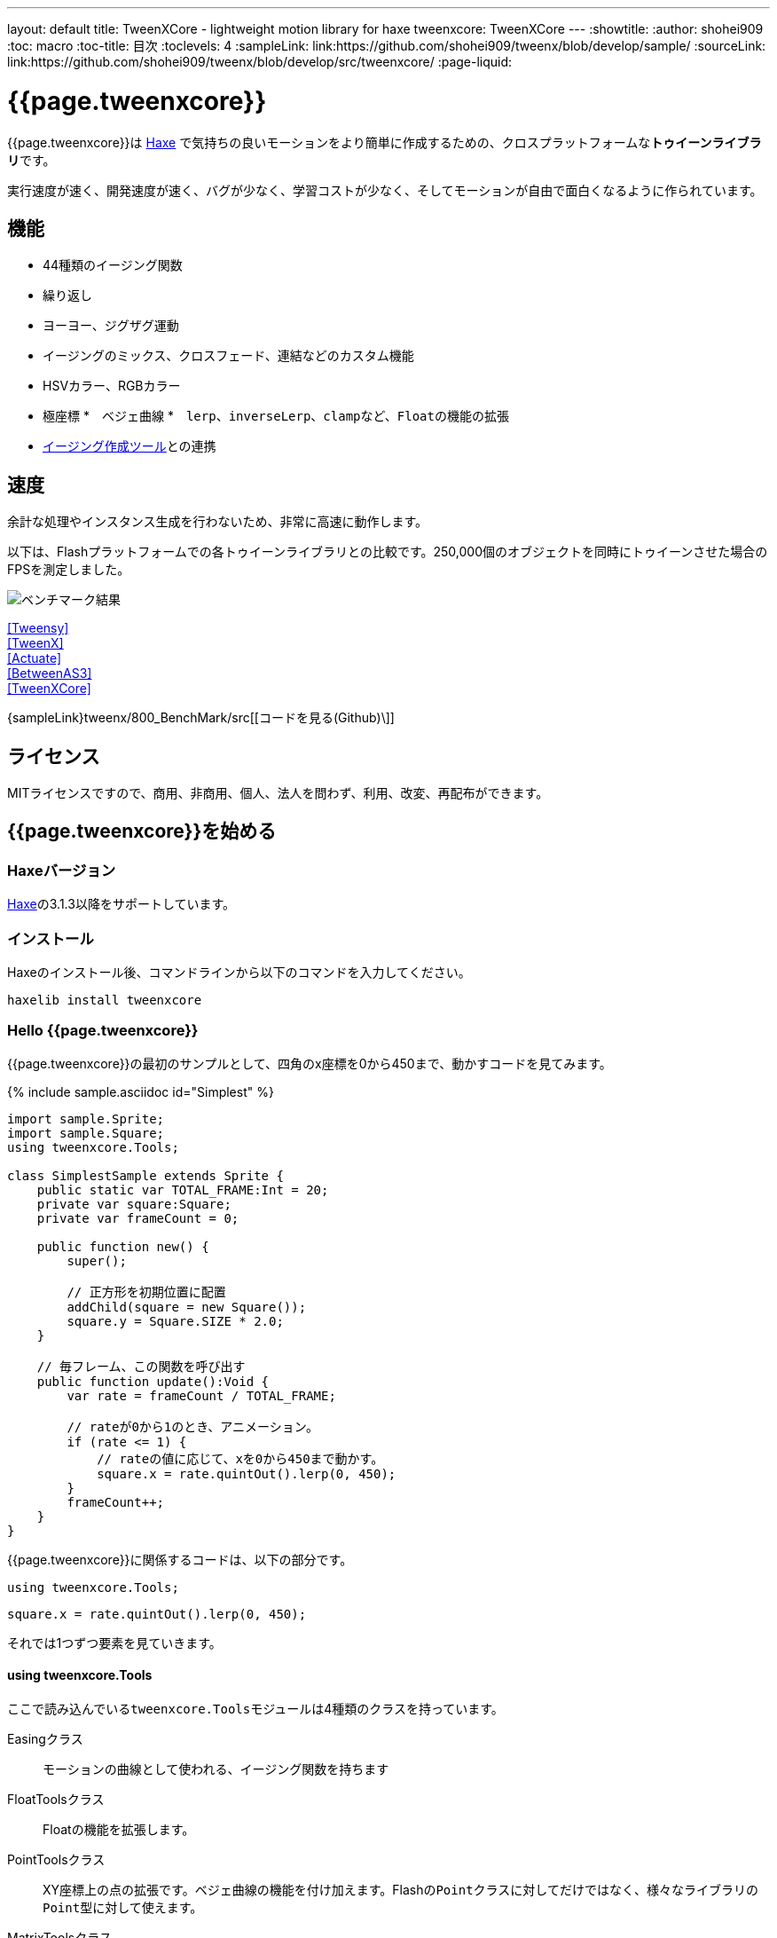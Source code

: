 ---
layout: default
title: TweenXCore - lightweight motion library for haxe
tweenxcore: +++<span class="tweenxcore">TweenX<span class="core">Core</span></span>+++
---
:showtitle:
:author: shohei909
:toc: macro
:toc-title: 目次
:toclevels: 4
:sampleLink: link:https://github.com/shohei909/tweenx/blob/develop/sample/
:sourceLink: link:https://github.com/shohei909/tweenx/blob/develop/src/tweenxcore/
:page-liquid:

= {{page.tweenxcore}}

{{page.tweenxcore}}は https://haxe.org/[Haxe] で気持ちの良いモーションをより簡単に作成するための、クロスプラットフォームな**トゥイーンライブラリ**です。

実行速度が速く、開発速度が速く、バグが少なく、学習コストが少なく、そしてモーションが自由で面白くなるように作られています。

++++
<div><canvas class="movie" id="CustomEasingSample" /></canvas></div>
++++

toc::[]

== 機能

* 44種類のイージング関数
* 繰り返し
* ヨーヨー、ジグザグ運動
* イージングのミックス、クロスフェード、連結などのカスタム機能
* HSVカラー、RGBカラー
* 極座標
*　ベジェ曲線
*　``lerp``、``inverseLerp``、``clamp``など、``Float``の機能の拡張
* link:./custom/[イージング作成ツール]との連携

== 速度

余計な処理やインスタンス生成を行わないため、非常に高速に動作します。

以下は、Flashプラットフォームでの各トゥイーンライブラリとの比較です。250,000個のオブジェクトを同時にトゥイーンさせた場合のFPSを測定しました。

image::/images/benchmark1.png[ベンチマーク結果]

link:/sample/bench1/TweensyBench.swf?width=401&height=401[[Tweensy\]] +
link:/sample/bench1/TweenXBench.swf?width=401&height=401[[TweenX\]] +
link:/sample/bench1/ActuateBench.swf?width=401&height=401[[Actuate\]] +
link:/sample/bench1/BetweenAS3Bench.swf?width=401&height=401[[BetweenAS3\]] +
link:/sample/bench1/TweenXCoreBench.swf?width=401&height=401[[TweenXCore\]]

{sampleLink}tweenx/800_BenchMark/src[[コードを見る(Github)\]]


== ライセンス

MITライセンスですので、商用、非商用、個人、法人を問わず、利用、改変、再配布ができます。


== {{page.tweenxcore}}を始める

=== Haxeバージョン

http://haxe.org/[Haxe]の3.1.3以降をサポートしています。


=== インストール

Haxeのインストール後、コマンドラインから以下のコマンドを入力してください。

[source, shell]
---------
haxelib install tweenxcore
---------

=== Hello {{page.tweenxcore}}

{{page.tweenxcore}}の最初のサンプルとして、四角のx座標を0から450まで、動かすコードを見てみます。

{% include sample.asciidoc id="Simplest" %}

[source,haxe,linenums]
---------
import sample.Sprite;
import sample.Square;
using tweenxcore.Tools;

class SimplestSample extends Sprite {
    public static var TOTAL_FRAME:Int = 20;
    private var square:Square;
    private var frameCount = 0;

    public function new() {
        super();
        
        // 正方形を初期位置に配置
        addChild(square = new Square());
        square.y = Square.SIZE * 2.0;
    }

    // 毎フレーム、この関数を呼び出す
    public function update():Void {
        var rate = frameCount / TOTAL_FRAME;
        
        // rateが0から1のとき、アニメーション。
        if (rate <= 1) {
            // rateの値に応じて、xを0から450まで動かす。
            square.x = rate.quintOut().lerp(0, 450);
        }
        frameCount++;
    }
}
---------

{{page.tweenxcore}}に関係するコードは、以下の部分です。

[source,haxe]
---------
using tweenxcore.Tools;
---------

[source,haxe]
---------
square.x = rate.quintOut().lerp(0, 450);
---------



それでは1つずつ要素を見ていきます。


==== using tweenxcore.Tools

ここで読み込んでいる``tweenxcore.Tools``モジュールは4種類のクラスを持っています。

Easingクラス::
  モーションの曲線として使われる、イージング関数を持ちます

FloatToolsクラス::
  Floatの機能を拡張します。

PointToolsクラス::
  XY座標上の点の拡張です。ベジェ曲線の機能を付け加えます。Flashの``Point``クラスに対してだけではなく、様々なライブラリの``Point``型に対して使えます。

MatrixToolsクラス::
  XY座標のアフィン変換の行列の拡張です。2次元的な動きを相似変換するための機能を付け加えます。Flashの``Matrix``クラスに対してだけではなく、{sourceLink}tweenxcore/geom/Matrix.hx[似たインターフェース]を持つその他のライブラリの``Matrix``型に対して使えます。

``using tweenxcore.Tools;``でこのすべてを拡張として読みこみます。

チュートリアルで紹介する関数の多くはこの``Tools``のモジュールにありますから、そのソースを参照しながら読み進めると理解がしやすいかと思います。

{sourceLink}tweenxcore/Tools.hx[[ソースを見る(tweenxcore.Tools)\]]


==== イージング関数

``quintOut``はイージング関数です。0から1へと変化する``rate``の値を、5次関数をつかって後詰めの値へと変えています

{{page.tweenxcore}}が提供するイージング関数はもちろん``quintOut``のみではありません。

link:http://easings.net/[Robert Pennerのイージング関数]を基本とし、中央で減速して再度加速する``OutIn``のモードと、瞬間的に移動を行うwarpが追加された計44個の関数を提供しています。
   
{% include sample.asciidoc id="EasingVisualize" %}


これらの関数の中身が具体的にどうなっているのか少し見てみます。

{{page.tweenxcore}}での、``cubicIn``関数は以下の通りです。

[source,haxe]
---------
function cubicIn(t:Float):Float {
    return t * t * t;
}
---------

ただ単にFloatを受け取ってFloatを返す、シンプルな関数です。


この関数に先ほどのサンプルコードのイージングを差し替えてみます。たった1行、以下のように変更を加えます。

[source,haxe]
---------
square.x = rate.cubicIn().lerp(0, 450);
---------

{% include sample.asciidoc id="Easing" %}

動きが、もとの``quintOut``から変わっているのがわかると思います。


==== lerp

``lerp`` は線形補間の関数で、``tweenxcore.Tools.FloatTools``が持つ関数です。

さきほどのサンプルでは、0.0から1.0の指定した範囲の値を、0から450までの値に変換しています。これにより``rate``が0.0から1.0まで変化する間に、``square.x``は0から450へと移動します。



== {{page.tweenxcore}}の思想



=== 0.0から始まり、1.0で終わる

{{page.tweenxcore}}の世界では、始まりの値は0.0であり、終わりの値は1.0です。

つまり、

* モーションの時刻の場合、開始時刻は0.0で表し終了時刻は1.0を使います。
* アルファ値の場合、完全な透明は0.0で完全な不透明は1.0です。
* 円の1周の場合、0度は0.0であり360度は1.0です。
* RGBカラーのRed値の場合、0.0が赤みが全くなく1.0が完全な赤です。

{{page.tweenxcore}}では、このような0.0から1.0を基準とする値について``rate``という変数名をよく使います。



=== 脱ブラックボックス

{{page.tweenxcore}}は、出発地点や到達地点を指定して自動でオブジェクトを動かすような機能は持ちません。

トゥイーンライブラリが自動的にオブジェクトを動かしてくれる機能はただモーションを再生するだけなら簡単ですが、少し凝ったことをしようとすると途端に難しくなります。

例えば、以下のようなことです

* 一時停止ボタンが押されたときにゲーム内の**アニメーションを一時停止した上で、さらにアニメーション付きでポップアップを表示させたい**
* インジケータが**フェードインしている途中に**通信が終わったら、**すぐにフェードアウトに切り替えをしたい**
* あるモーションについて、マウスダウン中だけ**スロー再生にしたい**

多くのトゥイーンライブラリでは、こういった内容の実現はできなかったり、複雑な仕様をおぼえなきゃいけなかったりします。

それに対して、{{page.tweenxcore}}の解決策は簡単です。

* モーションを止めたければ、止めたい場所の**更新をやめれば止まります**
* フェードインとフェードアウトは、単純な**``if``文で切り替えることができます**
* フレームカウント(``frameCount``)の上昇を1づつから、**0.5づつにすれば、モーションは0.5倍速再生になります**

何も難しいことがありません。

{{page.tweenxcore}}が提供するのは、以下の3つです。

* 0.0から1.0の範囲ではない値を、0.0から1.0の数値に変換する機能。　（``FloatTools.inverseLerp``関数や、``FloatChange``クラス）
* 0.0から1.0の数値を、別の曲線を描く0.0から1.0の数値に変換する機能。（``Easing``やカスタムイージングの機能）
* 0.0から1.0の数値を、様々な値へと変換する機能。（``FloatTools.lerp``や、``Timeline``クラス）

たったこれだけの機能があれば、自由に思いのままのモーションを作ることができます。その方法については、チュートリアルで解説していきます。



=== どこでも使える

{{page.tweenxcore}}は、プラットフォームや、あわせて使うフレームワーク、プログラミングのパラダイムに左右されることなく利用可能です。

* 目指しているスタイルが、オブジェクト指向でも、手続き型プログラミングでも、関数型プログラミングでもよくマッチします。
* 使用するフレームワークが、OpenFLであっても、Reactであっても、Unityであっても同じように動作します。
* クライアントサイドでも、サーバーサイドでも、コンパイル時でも動作します。



== {{page.tweenxcore}}チュートリアル

=== イージングを自作する

{{page.tweenxcore}}には44種類のイージングありますがこれらを単に使うだけでは、ありふれたモーションになりがちです。{{page.tweenxcore}}ではイージングを組み合わせたり混ぜ合わせたりして自分だけのイージングを作り出すことができます。


==== 多重のイージング（関数合成）

イージングを2重、3重に使うと、新しい動きを作ることができます。

{% include sample.asciidoc id="Composite" %}

```haxe
square.x = rate.cubicIn().bounceOut().lerp(0, 450);
```

``cubicIn``を使ってから``bounceOut``を使ってことで、加速していくバウンドのイージングを作っています。


==== Mix

``mixEasing`` is intermediate easing between the two easings.

{% include sample.asciidoc id="Mix" %}

```haxe
square.x = rate.mixEasing(Easing.expoOutIn, Easing.linear, 0.18).lerp(0, 450);
```

サンプルはゲームのカットイン演出にありそうな動きです。``expoOutIn``に``linear``関数を``0.18``ミックスすることで、``OutIn``のイージングの真ん中での静止を無くしています。

==== クロスフェード

``crossfadeEasing``は、始まりと終わりで別のイージングに徐々に変わっていくようなイージングです。

{% include sample.asciidoc id="Crossfade" %}

```haxe
square.x = rate.crossfadeEasing(
    Easing.quintOut,
    Easing.bounceOut,
    Easing.sineInOut
).lerp(0, 450);
```

サンプルは``quintOut``として始まって、徐々に``Easing.bounceOut``に変わっていくイージングです。変化の仕方の曲線として``Easing.sineInOut``を使っていました。


==== ヨーヨー

ヨーヨーは0.0から1.0に行って、逆再生の動きで0.0に帰ってくるモーションです。

{% include sample.asciidoc id="Yoyo" %}

```haxe
// ヨーヨー
square.x = rate.yoyo(Easing.quintOut).lerp(0, 450);
```

==== ジグザグ

ジグザグは0.0から1.0に行って、移動方向を反転させた動きで0.0に帰ってくるようなモーションです。

{% include sample.asciidoc id="Zigzag" %}

```
// ジグザグ
square.x = rate.zigzag(Easing.quintOut).lerp(0, 450);
```


==== コネクト

``connectEasing``は、2つのイージングをつなげて再生する機能です。

{% include sample.asciidoc id="Connect" %}

```haxe
square.x = rate.connectEasing(Easing.backOut, Easing.linear, 0.9, 0.4).lerp(0, 450);
```

サンプルでは、最初の``0.9``の時間で``0.4``の位置まで``backOut``で移動した後、残りを``linear``で移動しています。


==== ワンツー

``oneTwoEasing``は、別々のイージングで2回移動を行うイージングです。

{% include sample.asciidoc id="OneTwo" %}

```haxe
square1.x = rate.oneTwoEasing(Easing.backIn, Easing.linear, 0.7).lerp(30, 420);
```

``backIn``で1回目の移動を、``linear``で2回目の移動を行っています。


==== CustomEasingクラス

このようなイージングのカスタム機能を何度も使う場合、自作のイージングをまとめたCustomEasingクラスを作っておくと便利です。

```haxe
using tweenxcore.Tools;

class CustomEasing {
    public static inline function quintQuintInOut(rate:Float) {
       return rate.quintInOut().quintInOut();
    }
}
```

このように``CustomEasing``クラスを定義しておけば、自分の作ったイージングを``using packageName.CustomEasing;``して簡単に利用できるようになります。


==== イージングエディタ

イージングエディタは、イージングを自作するためのツールです。イージングを組み合わせをブラウザ上で実際に試しながら作ることができます。

image::/images/easing_editor_ja.png[alt="イージングエディタ" class="large" link="./custom/"]
link:./custom/[イージングエディタ | TweenXCore]


=== 値の変化をあつかう（FloatChange）

これまでのサンプルは現在の値のみを使うものでしたが、直前の値と現在の値の両方を使うことで、さまざまな動作を作ることができます。

{{page.tweenxcore}}では、直前の値と現在の値をあつかう``FloatChange``というクラスを提供しています。

==== 値を横切った瞬間を取得

``FloatChange``を使用する例として、フレームカウントが特定の値を横切った瞬間の判定があります。

{% include sample.asciidoc id="CrossOver" %}

```haxe
public function update():Void {
    var floatChange = new FloatChange(frameCount, frameCount += 1);
    
    // フレームカウントが30.0を横切った瞬間に、画面全体に四角を表示
    if (floatChange.isCrossOver(30.0)) {
        addChild(square = new Square());
        square.width = 481;
        square.height = 151;
    }
}
```

``new FloatChange``の第1引数は直前の値``previous``、第2引数は現在の値``current``で、``FloatChange``はこの2つの値をあつかうための便利関数を提供します。

``isCrossOver``関数は、この``previous``と``current``が指定した値を横切った瞬間のみ``true``になります。

この例の場合は``previous \<= 30.0 && 30.0 < current``または``current \<= 30.0 && 30.0 < previous``の条件で判定されます。

``FloatChange``は例えば時間ベースでモーションをさせる場合に役に立ちます。``new FloatChange(previousTime, currentTime)``としたときに、**``previousTime``と``currentTime``がたまたま同一の値になったとしても、``isCrossOver``で判定した処理が2重に呼び出されることはありません。**

{sourceLink}tweenxcore/structure/FloatChange.hx[[ソースを見る(tweenxcore.structure.FloatChange)\]]


==== 値がある区間にいる間を取得

フレームが特定の区間にある時のモーションです。

{% include sample.asciidoc id="FloatChangePart" %}

```haxe
public function update():Void {
    var floatChange = new FloatChange(frameCount, frameCount += 1);
    floatChange.handlePart(20.0, 50.5, updatePart);
}

private function updatePart(part:FloatChangePart):Void {
    var left  = part.previous.expoOutIn().lerp(0, 480);
    var right = part.current.expoOutIn().lerp(0, 480);
    
    square.x = left;
    square.width = right - left; 
}
```

``handlePart``関数は、``FloatChange``が指定した区間を移動しているときに、すぐに（同期処理で）第3引数であたえた関数を呼び出します。

この例では``20.0``から``50.5``の区間を通過しているときに、``updatePart``関数を呼び出します。

``updatePart``の第1引数の``FloatChangePart``は、開始値が``0.0``、終了値が``1.0``であるような``FloatChange``です。この場合、元の``FloatChange``値が``20.0``のとき``0.0``、``50.5``のとき``1.0``になるように対応させて渡されます。

この時、``FloatChangePart``の``current``と``previous``の値が``0.0``より低い値や、``1.0``より高い値で、``updatePart``が呼び出されることはありません。

{sourceLink}tweenxcore/structure/FloatChangePart.hx[[ソースを見る(tweenxcore.structure.FloatChangePart)\]]


==== 区間の開始と、終了を取得する

``FloatChangePart``には、モーションの開始タイミングや、終了タイミングを取得するための関数が用意されています。

{% include sample.asciidoc id="EntranceExit" %}

```haxe
private function updatePart(part:FloatChangePart) {
    if (part.isEntrance()) {
        var topBar = new Square();
        addChild(topBar);
        topBar.width = 481;
    }

    square.x = part.current.expoIn().lerp(0, 450);

    if (part.isExit()) {
        var bottomBar = new Square();
        addChild(bottomBar);
        bottomBar.y = 120;
        bottomBar.width = 481;
    }
}
```

==== 繰り返し

1つのパートを、複数回繰り返したい場合、``handlePart``の代わりに``handleRepeatPart``を使います。

{% include sample.asciidoc id="Repeat" %}

[source,haxe]
---------
change.handleRepeatPart(20, 40, 3, updatePart);
---------

このサンプルでは、20フレーム目から80フレーム目までの60フレームの間に``FloatChangePart``の0.0から1.0の移動が3回繰り返されています。

``handleRepeatPart``が``updateSquare``に引数として渡す``FloatChangePart``は``FloatChangeRepeatPart``として拡張したもので、現在が何回目の繰り返しかなどの追加の情報にアクセスができます。

{sourceLink}tweenxcore/structure/FloatChangeRepeatPart.hx[[ソースを見る(tweenxcore.structure.FloatChangeRepeatPart)\]]


====　連続したモーションをあつかう

連続したモーションをあつかうには、``FloatChange``の``handleTimelinePart``が使えます。

{% include sample.asciidoc id="TimelinePart" %}

右、下、左の三つの移動を行いました。

```haxe
var timeline:Timeline<FloatChangeTimelinePart->Void>;

public function new() {
    // (中略)

    // 重み付きのupdate関数の配列を作成。
    timeline = new Timeline().add(update1, 1).add(update2, 2).add(update3, 5);
}

public function update():Void {
    var floatChange = new FloatChange(frameCount, frameCount += 1);

    floatChange.handleTimelinePart(0, 80, timeline);
}

private function update1(part:FloatChangeTimelinePart):Void {
    // 右へ移動
    square.x = part.current.lerp(0, 450);
}

private function update2(part:FloatChangeTimelinePart):Void {
    // 下へ移動
    square.y = part.current.cubicInOut().lerp(0, 120);
}

private function update3(part:FloatChangeTimelinePart):Void {
    // 左へ移動
    square.x = part.current.quartIn().cubicIn().lerp(450, 0);
}
```

``Timeline``は重み付きの配列です。配列の各要素に``Float``で重みがつけられています。サンプルでは``update1, update2, update3``に``1:2:5``の重みを付けています。

``handleTimelinePart``は、この重みに従ってupdate関数を呼び出します。サンプルでは、10フレームかけて``update1``を、20フレームかけて``update2``を、50フレームかけて``update3``を呼び出しています。

``FloatChangeTimelinePart``は``FloatChangePart``を継承しており、現在タイムラインのどの位置にいるかなどの情報が追加で取得できます。

{sourceLink}tweenxcore/structure/Timeline.hx[[ソースを見る(tweenxcore.structure.Timeline)\]] +
{sourceLink}tweenxcore/structure/FloatChangeTimelinePart.hx[[ソースを見る(tweenxcore.structure.FloatChangeTimelinePart)\]]


=== 2次元の動き

==== 単純な動き
いままでのモーションはすべてX方向の動きをあつかってきましたが、Y方向の動きも入れてみます。

{% include sample.asciidoc id="Xy" %}

```haxe
square.x = part.current.lerp(0, 450);
square.y = part.current.sinByRate().lerp(60, 105);
```

四角をY方向に揺らしてみました。ここで使っている``sinByRate``は円の一周を1.0としてあつかう``sin``関数です。

このサンプルはそれほど目新しくはありません。問題は同じようなモーションを斜め方向に行う場合です。

==== 相似変換
これまで0.0から1.0の値を実際の``x``座標に変換するのには``lerp``関数を使ってきましたが、回転が加わる場合``lerp``関数では表現できません。

そういった場合は、``MatrixTools.createSimilarityTransform``を使います。

{% include sample.asciidoc id="Matrix" %}

```haxe
private var matrix:MatrixImpl;

public function new() {
    // (中略)

    // Flashプラットフォームなら、flash.geom.Matrixを使える。
    // pixi.jsや、OpenFLのなど場合、それぞれのフレームワークで定義されているMatrixが使える。
    // 実際のサンプルコードでは、自前でサンプル用に定義したクラスを使っている。
    matrix = new MatrixImpl();
    
    // (0, 0)から(1, 0)への移動を、(100, 0)から(350, 120)への移動に相似変換する行列を作成。
    matrix.createSimilarityTransform(100, 0, 350, 120);
}

private function updatePart(part:FloatChangePart):Void {
    var x = part.current;
    var y = part.current.sinByRate().lerp(0, 0.1);

    square.x = matrix.a * x + matrix.c * y + matrix.tx;
    square.y = matrix.b * x + matrix.d * y + matrix.ty;
}
```

``createSimilarityTransform(fromX, fromY, toX, toY)``関数は、X方向の0.0から1.0までの移動を、X方向に``fromX``から``toX``、Y方向に``fromY``から``toY``の移動に相似変換するような行列を作成します。

==== 極座標

{{page.tweenxcore}}は極座標をサポートしています。

{% include sample.asciidoc id="Polar" %}

```haxe
public function new() {
    // (中略)

    // 相似変換を作成
    matrix = new MatrixImpl();
    matrix.createSimilarityTransform(210, 60, 0, 0);
}

private function updatePart(part:FloatChangePart) {
    // 原点に近づいていく
    var distance = part.current.expoOut().lerp(1, 0);
    // 反時計回りに2周する。
    var angle = part.current.lerp(0, -2);
    
    // 極座標からXY座標へ変換
    var polarPoint = new PolarPoint(distance, angle);
    var x = polarPoint.x;
    var y = polarPoint.y;

    // 実際の座標へ変換
    square.x = matrix.a * x + matrix.c * y + matrix.tx;
    square.y = matrix.b * x + matrix.d * y + matrix.ty;
}
```

サンプルは、``(210, 60)``を極座標の中心として、そこに``(0, 0)``の位置から回転しながら近づいていくモーションです。

{sourceLink}tweenxcore/geom/PolarPoint.hx[[ソースを見る(tweenxcore.geom.PolarPoint)\]]


==== ベジェ曲線

{{page.tweenxcore}}はベジェ曲線もサポートしています。

{% include sample.asciidoc id="Bezier" %}

```haxe
square.x = rate.bezier3(0, 50, 400, 450);
square.y = rate.bezier3(0, 200, -50, 120);
```

サンプルは、始点が``(0, 0)``、制御点が``(50, 200)``と``(400, -50)``、終点が``(450, 120)``の3次ベジェ曲線です。

ベジェ曲線は3次だけでなく任意の次数ののベジェ曲線が使えます。詳しくは``tweenxcore.Tools``モジュールを確認してください。

{sourceLink}tweenxcore/Tools.hx[[ソースを見る(tweenxcore.Tools)\]]



=== いろんなものを動かす

==== RGBカラー、HSVカラー

{{page.tweenxcore}}では、RGBカラーとHSVカラーが使えます。

{% include sample.asciidoc id="Hsv" %}

```haxe
var curve = part.current.expoInOut();
var hue = hsvCurve.lerp(0.0, 1.0);        // 色相を1周させる
var saturation = hsvCurve.lerp(0.0, 0.8); // 彩度を上げていく
var value = 0.95;                         // 明度は固定 
var color = new HsvColor(hue, saturation, value);
```

サンプルはHSVのそれぞれの値を動かしながら帯を描いています。

{sourceLink}tweenxcore/color[[ソースを見る(tweenxcore.color)\]]



==== 画像

連続したモーションをあつかうのに重み付き配列の``Timeline``を紹介しましたが、この``Timeline``は連続でない値を動かすのにも使えます。

つまり、例えば画像のパラパラアニメーションを作るのにも使えます。

{% include sample.asciidoc id="Image"%}



=== 時間以外に基づくトゥイーン

==== マウス座標を元にトゥイーンさせる

0.0から1.0の値に変換可能であればトゥイーンのもとになる値は、時間でなくても構いません。以下のサンプルでは、マウス座標を元に四角の位置を動かしています。

{% include sample.asciidoc id="Mouse"%}

```haxe
var rateX = mouseX.inverseLerp(10, 800).clamp(0, 1);
var rateY = mouseY.repeat(0, 400);

square.x = rateX.expoInOut().lerp(0, 450);
square.y = rateY.yoyo(Easing.expoInOut).lerp(0, 120);
```

``inverseLerp``は、``lerp``とは逆向きの線形補間で、例では10から800までの値を0から1に変換しています。

``clamp``は下限と上限を設定する関数で、例では0より小さい値を0に、1より大きい値を1に変換しています。

``repeat``は繰り返しを行う関数で、まず0から400の値を0から1に変換するところまでは``inverseLerp``と同じですが、0より小さい値や400より大きい値など、指定した間隔の外側での挙動が違います。
つまり、``repeat``では-400から0、0から400、400から800、800から1200といった各値で0から1への変換がされます。



++++
<script src="/js/Sample.js"></script>
++++
